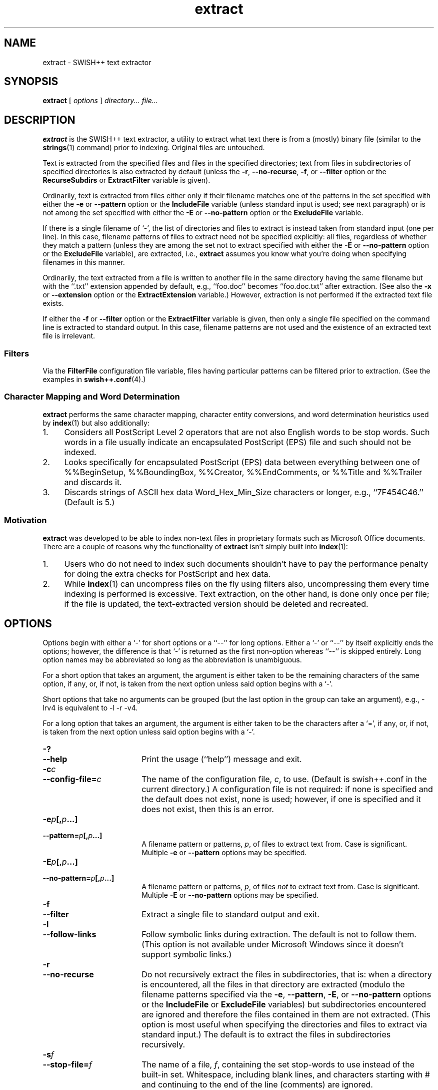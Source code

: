 .\"
.\"	SWISH++
.\"	extract.1
.\"
.\"	Copyright (C) 1998  Paul J. Lucas
.\"
.\"	This program is free software; you can redistribute it and/or modify
.\"	it under the terms of the GNU General Public License as published by
.\"	the Free Software Foundation; either version 2 of the License, or
.\"	(at your option) any later version.
.\"
.\"	This program is distributed in the hope that it will be useful,
.\"	but WITHOUT ANY WARRANTY; without even the implied warranty of
.\"	MERCHANTABILITY or FITNESS FOR A PARTICULAR PURPOSE.  See the
.\"	GNU General Public License for more details.
.\"
.\"	You should have received a copy of the GNU General Public License
.\"	along with this program; if not, write to the Free Software
.\"	Foundation, Inc., 675 Mass Ave, Cambridge, MA 02139, USA.
.\"
.\" ---------------------------------------------------------------------------
.\" define code-start macro
.de cS
.sp
.nf
.RS 5
.ft CW
.ta .5i 1i 1.5i 2i 2.5i 3i 3.5i 4i 4.5i 5i 5.5i
..
.\" define code-end macro
.de cE
.ft 1
.RE
.fi
.sp
..
.\" ---------------------------------------------------------------------------
.TH \f3extract\fP 1 "October 15, 2000" "SWISH++"
.SH NAME
extract \- SWISH++ text extractor
.SH SYNOPSIS
.B extract
[
.I options
]
.I directory...
.I file...
.SH DESCRIPTION
.B extract
is the SWISH++ text extractor,
a utility to extract what text there is from a (mostly) binary file
(similar to the
.BR strings (1)
command)
prior to indexing.
Original files are untouched.
.PP
Text is extracted from the specified files
and files in the specified directories;
text from files in subdirectories of specified directories is also extracted
by default (unless the
.BR \-r ,
.BR \-\-no-recurse ,
.BR \-f ,
or
.B \-\-filter
option or the
.B RecurseSubdirs
or
.B ExtractFilter
variable is given).
.PP
Ordinarily,
text is extracted from files either only if their filename matches
one of the patterns in the set specified with either the
.B \-e
or
.B \-\-pattern
option or the
.B IncludeFile
variable (unless standard input is used; see next paragraph)
or is not among the set specified with either the
.B \-E
or
.B \-\-no-pattern
option or the
.B ExcludeFile
variable.
.PP
If there is a single filename of `\f(CW-\f1', the list of directories and files
to extract is instead taken from standard input (one per line).
In this case,
filename patterns of files to extract need not be specified explicitly:
all files, regardless of whether they match a pattern
(unless they are among the set not to extract specified with either the
.B \-E
or
.B \-\-no-pattern
option or the
.B ExcludeFile
variable), are extracted, i.e.,
.B extract
assumes you know what you're doing when specifying filenames in this manner.
.PP
Ordinarily, the text extracted from a file is written to another file
in the same directory having the same filename
but with the ``\f(CW.txt\fP'' extension
appended by default, e.g., ``\f(CWfoo.doc\fP'' becomes ``\f(CWfoo.doc.txt\fP''
after extraction.
(See also the
.B \-x
or
.B \-\-extension
option or the
.B ExtractExtension
variable.)
However, extraction is not performed if the extracted text file exists.
.PP
If either the
.B \-f
or
.B \-\-filter
option or the
.B ExtractFilter
variable is given,
then only a single file specified on the command line
is extracted to standard output.
In this case, filename patterns are not used
and the existence of an extracted text file is irrelevant.
.SS Filters
Via the
.B FilterFile
configuration file variable,
files having particular patterns can be filtered prior to extraction.
(See the examples in
.BR swish++.conf (4).)
.SS Character Mapping and Word Determination
.B extract
performs the same character mapping, character entity conversions,
and word determination heuristics used by
.BR index (1)
but also additionally:
.TP 4
1.
Considers all PostScript Level 2 operators that are not also English words
to be stop words.
Such words in a file usually indicate an encapsulated PostScript (EPS) file
and such should not be indexed.
.TP
2.
Looks specifically for encapsulated PostScript (EPS) data between
everything between one of
\f(CW%%BeginSetup\fP,
\f(CW%%BoundingBox\fP,
\f(CW%%Creator\fP,
\f(CW%%EndComments\fP,
or
\f(CW%%Title\fP
and
\f(CW%%Trailer\fP
and discards it.
.TP
3.
Discards strings of ASCII hex data \f(CWWord_Hex_Min_Size\fP
characters or longer, e.g., ``\f(CW7F454C46\fP.''
(Default is 5.)
.SS Motivation
.B extract
was developed to be able to index non-text files in proprietary formats
such as Microsoft Office documents.
There are a couple of reasons why the functionality of
.B extract
isn't simply built into
.BR index (1):
.TP 4
1.
Users who do not need to index such documents
shouldn't have to pay the performance penalty for doing the extra checks for
PostScript and hex data.
.TP
2.
While
.BR index (1)
can uncompress files on the fly using filters also,
uncompressing them every time indexing is performed is excessive.
Text extraction, on the other hand, is done only once per file;
if the file is updated, the text-extracted version should be deleted and
recreated.
.SH OPTIONS
Options begin with either a `\f(CW-\f1' for short options
or a ``\f(CW--\f1'' for long options.
Either a `\f(CW-\f1' or ``\f(CW--\f1'' by itself explicitly ends the options;
however, the difference is that `\f(CW-\f1' is returned as the first non-option
whereas ``\f(CW--\f1'' is skipped entirely.
Long option names may be abbreviated
so long as the abbreviation is unambiguous.
.PP
For a short option that takes an argument,
the argument is either taken to be the remaining characters of the same option,
if any, or, if not, is taken from the next option unless said option begins
with a `\f(CW-\f1'.
.PP
Short options that take no arguments can be grouped
(but the last option in the group can take an argument), e.g.,
\f(CW-lrv4\fP
is equivalent to
\f(CW-l -r -v4\fP.
.PP
For a long option that takes an argument,
the argument is either taken to be the characters after a `\f(CW=\fP', if any,
or, if not, is taken from the next option unless said option begins with
a `\f(CW-\fP'.
.TP 18
.B \-?
.br
.ns
.TP
.B \-\-help
Print the usage (``help'') message and exit.
.TP
.BI \-c c
.br
.ns
.TP
.BI \-\-config-file= c
The name of the configuration file,
.IR c ,
to use.
(Default is \f(CWswish++.conf\f1 in the current directory.)
A configuration file is not required:
if none is specified and the default does not exist, none is used;
however, if one is specified and it does not exist, then this is an error.
.TP
.BI \-e p [, p ...]
.br
.ns
.TP
.BI \-\-pattern= p [, p ...]
A filename pattern or patterns,
.IR p ,
of files to extract text from.
Case is significant.
Multiple
.B \-e
or
.B \-\-pattern
options may be specified.
.TP
.BI \-E p [, p ...]
.br
.ns
.TP
.BI \-\-no-pattern= p [, p ...]
A filename pattern or patterns,
.IR p ,
of files
.I not
to extract text from.
Case is significant.
Multiple
.B \-E
or
.B \-\-no-pattern
options may be specified.
.TP
.B \-f
.br
.ns
.TP
.B \-\-filter
Extract a single file to standard output and exit.
.TP
.B \-l
.br
.ns
.TP
.B \-\-follow-links
Follow symbolic links during extraction.
The default is not to follow them.
(This option is not available under Microsoft Windows
since it doesn't support symbolic links.)
.TP
.B \-r
.br
.ns
.TP
.B \-\-no-recurse
Do not recursively extract the files in subdirectories,
that is: when a directory is encountered,
all the files in that directory are extracted
(modulo the filename patterns specified via the
.BR \-e ,
.BR \-\-pattern ,
.BR \-E ,
or
.B \-\-no-pattern
options or the
.B IncludeFile
or
.B ExcludeFile
variables) but subdirectories encountered are ignored
and therefore the files contained in them are not extracted.
(This option is most useful when specifying the directories and files to extract
via standard input.)
The default is to extract the files in subdirectories recursively.
.TP
.BI \-s f
.br
.ns
.TP
.BI \-\-stop-file= f
The name of a file,
.IR f ,
containing the set stop-words to use instead of the built-in set.
Whitespace, including blank lines, and characters starting with \f(CW#\f1
and continuing to the end of the line (comments) are ignored.
.TP
.B \-S
.br
.ns
.TP
.B \-\-dump-stop
Dump the built-in set of stop-words to standard output and exit.
.TP
.BI \-v c
.br
.ns
.TP
.BI \-\-verbosity= v
The verbosity level,
.IR v ,
for printing additional information to standard output during indexing.
The verbosity levels, 0-4, are:
.PP
.RS 18
.PD 0
.TP 4
0
No output is generated (except for errors).
.TP
1
Only run statistics (elapsed time, number of files, word count) are printed.
.TP
2
Directories are printed as extraction progresses.
.TP
3
Directories and files are printed with a word-count for each file.
.TP
4
Same as 3 but also prints all files that are not extracted and why.
.RE
.PD
.RE
.TP 18
.B \-V
.br
.ns
.TP
.B \-\-version
Print the version number of
.BR SWISH++
and exit.
.TP
.BI \-x e
.br
.ns
.TP
.BI \-\-extension= e
The extension to append to filenames during extraction.
(It can be specified with or without the dot;
default is \f(CWtxt\f1.)
.SH CONFIGURATION FILE
The following variables can be set in a configuration file.
Variables and command-line options can be mixed.
.PP
.RS 5
.PD 0
.TP 18
.B ExcludeFile
Same as
.B \-E
or
.B \-\-no-pattern
.TP
.B ExtractExtension
Same as
.B \-x
or
.B \-\-extension
.TP
.B ExtractFilter
Same as
.B \-f
or
.B \-\-filter
.TP
.B FilterFile
(See Filters.)
.TP
.B FollowLinks
Same as
.B \-l
or
.B \-\-follow-links
.TP
.B IncludeFile
Same as
.B \-e
or
.B \-\-pattern
.TP
.B RecurseSubdirs
Same as
.B \-r
or
.B \-\-no-recurse
.TP
.B StopWordFile
Same as
.B \-s
or
.B \-\-stop-file
.TP
.B Verbosity
Same as
.B \-v
or
.B \-\-verbosity
.PD
.RE
.SH EXAMPLES
.SS Extraction
To extract text from all Microsoft Office files on a web server:
.cS
cd /home/www/htdocs
extract -v3 -e '*.doc' -e '*.ppt' -e '*.xls' .
.cE
.SS Filters
(See the examples in
.BR swish++.conf (4).)
.SH EXIT STATUS
Exits with one of the values given below:
.PP
.RS 5
.PD 0
.TP 5
0
Success.
.TP
1
Error in configuration file.
.TP
2
Error in command-line options.
.TP
20
File to extract does not exist.
.TP
30
Unable to read stop-word file.
.PD
.RE
.SH CAVEATS
.TP 4
1.
Text extraction is not perfect, nor can be.
.TP
2.
As with
.BR index (1),
the word-determination heuristics employed are heavily geared for English.
Using SWISH++ as-is to extract files in non-English languages
is not recommended.
.SH FILES
.PD 0
.TP 18
\f(CWswish++.conf\f1
default configuration file name
.PD
.SH SEE ALSO
.BR index (1),
.BR search (1),
.BR strings (1),
.BR swish++.conf (4),
.BR glob (7)
.PP
Adobe Systems Incorporated.
.I PostScript Language Reference Manual, 2nd ed.
Addison-Wesley, Reading, MA.
pp. 346-359.
.PP
International Standards Organization.
``ISO/IEC 9945-2: Information Technology
-- Portable Operating System Interface (POSIX)
-- Part 2: Shell and Utilities,''
1993.
.SH AUTHOR
Paul J. Lucas
.RI < pauljlucas@mac.com >
